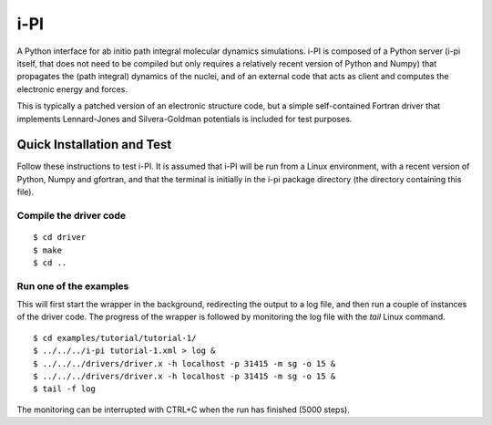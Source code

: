 ====
i-PI
====

A Python interface for ab initio path integral molecular dynamics simulations.
i-PI is composed of a Python server (i-pi itself, that does not need to be
compiled but only requires a relatively recent version of Python and Numpy)
that propagates the (path integral) dynamics of the nuclei, and of an external
code that acts as client and computes the electronic energy and forces.

This is typically a patched version of an electronic structure code, but a
simple self-contained Fortran driver that implements Lennard-Jones and
Silvera-Goldman potentials is included for test purposes.


Quick Installation and Test
===========================

Follow these instructions to test i-PI. It is assumed that i-PI will be run
from a Linux environment, with a recent version of Python, Numpy and gfortran,
and that the terminal is initially in the i-pi package directory (the directory
containing this file).

Compile the driver code
-----------------------

::

  $ cd driver
  $ make
  $ cd ..

Run one of the examples
-----------------------

This will first start the wrapper in the background, redirecting the output to
a log file, and then run a couple of instances of the driver code. The progress
of the wrapper is followed by monitoring the log file with the `tail` Linux
command.

::

  $ cd examples/tutorial/tutorial-1/
  $ ../../../i-pi tutorial-1.xml > log &
  $ ../../../drivers/driver.x -h localhost -p 31415 -m sg -o 15 &
  $ ../../../drivers/driver.x -h localhost -p 31415 -m sg -o 15 &
  $ tail -f log

The monitoring can be interrupted with CTRL+C when the run has finished (5000 steps).
